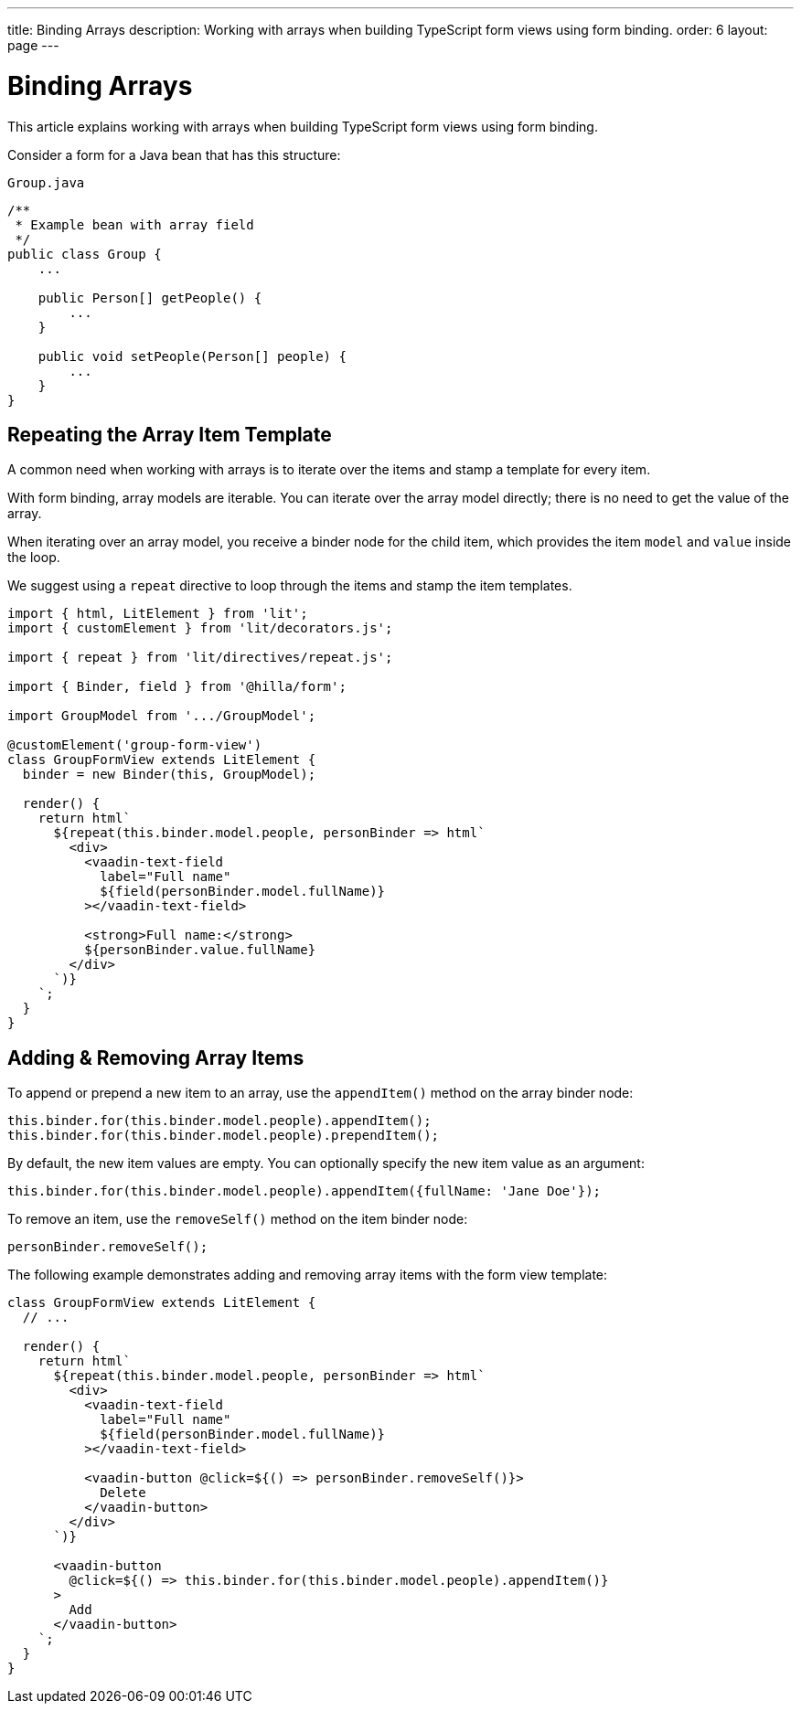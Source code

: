 ---
title: Binding Arrays
description: Working with arrays when building TypeScript form views using form binding.
order: 6
layout: page
---

= Binding Arrays

This article explains working with arrays when building TypeScript form views using form binding.

Consider a form for a Java bean that has this structure:

.`Group.java`
[source,java]
----
/**
 * Example bean with array field
 */
public class Group {
    ...

    public Person[] getPeople() {
        ...
    }

    public void setPeople(Person[] people) {
        ...
    }
}
----

== Repeating the Array Item Template

A common need when working with arrays is to iterate over the items and stamp a template for every item.

With form binding, array models are iterable.
You can iterate over the array model directly; there is no need to get the value of the array.

When iterating over an array model, you receive a binder node for the child item, which provides the item `model` and `value` inside the loop.

We suggest using a `repeat` directive to loop through the items and stamp the item templates.

[source,typescript]
----
import { html, LitElement } from 'lit';
import { customElement } from 'lit/decorators.js';

import { repeat } from 'lit/directives/repeat.js';

import { Binder, field } from '@hilla/form';

import GroupModel from '.../GroupModel';

@customElement('group-form-view')
class GroupFormView extends LitElement {
  binder = new Binder(this, GroupModel);

  render() {
    return html`
      ${repeat(this.binder.model.people, personBinder => html`
        <div>
          <vaadin-text-field
            label="Full name"
            ${field(personBinder.model.fullName)}
          ></vaadin-text-field>

          <strong>Full name:</strong>
          ${personBinder.value.fullName}
        </div>
      `)}
    `;
  }
}
----

== Adding & Removing Array Items

To append or prepend a new item to an array, use the [methodname]`appendItem()` method on the array binder node:

[source,typescript]
----
this.binder.for(this.binder.model.people).appendItem();
this.binder.for(this.binder.model.people).prependItem();
----

By default, the new item values are empty.
You can optionally specify the new item value as an argument:

[source,typescript]
----
this.binder.for(this.binder.model.people).appendItem({fullName: 'Jane Doe'});
----

To remove an item, use the [methodname]`removeSelf()` method on the item binder node:

[source,typescript]
----
personBinder.removeSelf();
----

The following example demonstrates adding and removing array items with the form view template:

[source,typescript]
----
class GroupFormView extends LitElement {
  // ...

  render() {
    return html`
      ${repeat(this.binder.model.people, personBinder => html`
        <div>
          <vaadin-text-field
            label="Full name"
            ${field(personBinder.model.fullName)}
          ></vaadin-text-field>

          <vaadin-button @click=${() => personBinder.removeSelf()}>
            Delete
          </vaadin-button>
        </div>
      `)}

      <vaadin-button
        @click=${() => this.binder.for(this.binder.model.people).appendItem()}
      >
        Add
      </vaadin-button>
    `;
  }
}
----
